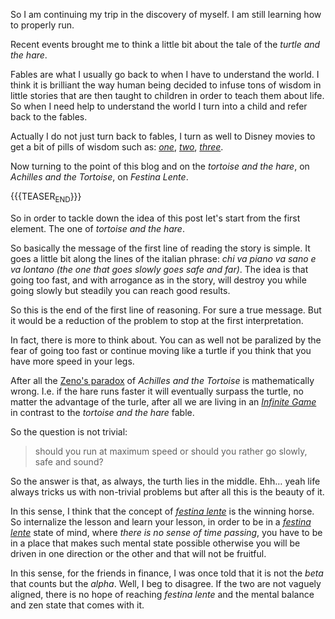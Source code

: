 #+BEGIN_COMMENT
.. title: On Festina Lente
.. slug: on-festina-lente
.. date: 2022-08-01 10:30:34 UTC+02:00
.. tags: perRep
.. category: 
.. link: 
.. description: 
.. type: text

#+END_COMMENT

So I am continuing my trip in the discovery of myself. I am still
learning how to properly run. 

Recent events brought me to think a little bit about the tale of the
/turtle and the hare/.

Fables are what I usually go back to when I have to understand the
world. I think it is brilliant the way human being decided to infuse
tons of wisdom in little stories that are then taught to children in
order to teach them about life. So when I need help to understand the
world I turn into a child and refer back to the fables.

Actually I do not just turn back to fables, I turn as well to Disney
movies to get a bit of pills of wisdom such as: /[[https://www.youtube.com/watch?v=08NlhjpVFsU][one]]/, /[[https://www.youtube.com/watch?v=BAoCYwefq1A][two]]/, /[[https://www.youtube.com/watch?v=GibiNy4d4gc][three]]/.

Now turning to the point of this blog and on the /tortoise and the hare/,
on /Achilles and the Tortoise/, on /Festina Lente/.

{{{TEASER_END}}}

So in order to tackle down the idea of this post let's start from the first
element. The one of /tortoise and the hare/.

So basically the message of the first line of reading the story is
simple. It goes a little bit along the lines of the italian phrase:
/chi va piano va sano e va lontano (the one that goes slowly goes safe
and far)/. The idea is that going too fast, and with arrogance as in
the story, will destroy you while going slowly but steadily you can
reach good results. 

So this is the end of the first line of reasoning. For sure a true
message. But it would be a reduction of the problem to stop at the
first interpretation.

In fact, there is more to think about. You can as well not be
paralized by the fear of going too fast or continue moving like a
turtle if you think that you have more speed in your legs.

After all the [[https://blogs.unimelb.edu.au/sciencecommunication/2017/10/22/zenos-paradox-the-puzzle-that-keeps-on-giving/#:~:text=No%20matter%20how%20many%20times,%3A%20Wikimedia%20Commons%20(modified).][Zeno's paradox]] of /Achilles and the Tortoise/ is
mathematically wrong. I.e. if the hare runs faster it will eventually
surpass the turtle, no matter the advantage of the turle, after all we
are living in an /[[https://en.wikipedia.org/wiki/The_Infinite_Game][Infinite Game]]/ in contrast to the /tortoise and the
hare/ fable.

So the question is not trivial:

#+begin_quote
should you run at maximum speed or should you rather go slowly, safe
and sound?
#+end_quote

So the answer is that, as always, the turth lies in the
middle. Ehh... yeah life always tricks us with non-trivial problems
but after all this is the beauty of it.

In this sense, I think that the concept of /[[https://en.wikipedia.org/wiki/Festina_lente][festina lente]]/ is the
winning horse. So internalize the lesson and learn your lesson, in
order to be in a /[[https://en.wikipedia.org/wiki/Festina_lente][festina lente]]/ state of mind, where /there is no
sense of time passing/, you have to be in a place that makes such
mental state possible otherwise you will be driven in one direction or
the other and that will not be fruitful.

In this sense, for the friends in finance, I was once told that it is
not the /beta/ that counts but the /alpha/. Well, I beg to
disagree. If the two are not vaguely aligned, there is no hope of
reaching /festina lente/ and the mental balance and zen state that
comes with it.
